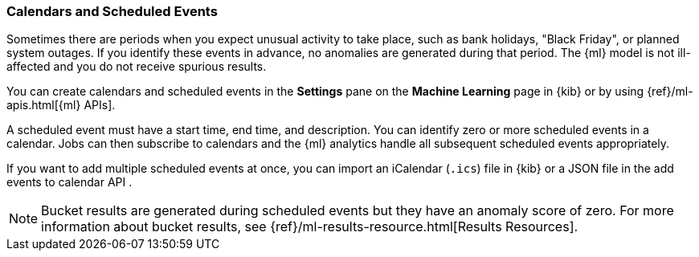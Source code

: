 [[ml-calendars]]
=== Calendars and Scheduled Events

Sometimes there are periods when you expect unusual activity to take place,
such as bank holidays, "Black Friday", or planned system outages. If you
identify these events in advance, no anomalies are generated during that period.
The {ml} model is not ill-affected and you do not receive spurious results.

You can create calendars and scheduled events in the **Settings** pane on the
**Machine Learning** page in {kib} or by using {ref}/ml-apis.html[{ml} APIs].

A scheduled event must have a start time, end time, and description. You can
identify zero or more scheduled events in a calendar. Jobs can then subscribe to
calendars and the {ml} analytics handle all subsequent scheduled events
appropriately.

If you want to add multiple scheduled events at once, you can import an
iCalendar (`.ics`) file in {kib} or a JSON file in the
//{ref}/ml-post-calendar-event.html[
add events to calendar API
//]
.

NOTE: Bucket results are generated during scheduled events but they have an
anomaly score of zero. For more information about bucket results, see
{ref}/ml-results-resource.html[Results Resources].

//TO-DO: Add screenshot showing special events in Single Metric Viewer?
